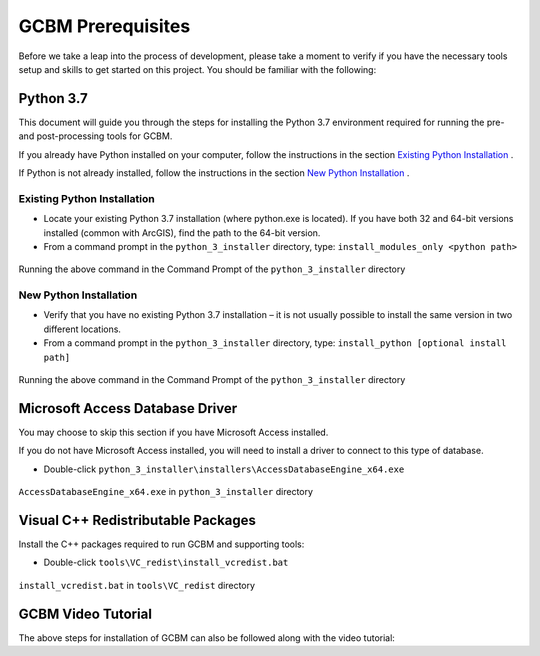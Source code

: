 .. _GCBMDevelopmentSetup:

GCBM Prerequisites
==================

Before we take a leap into the process of development, please take a
moment to verify if you have the necessary tools setup and skills to get
started on this project. You should be familiar with the following:

Python 3.7
----------

This document will guide you through the steps for installing the Python
3.7 environment required for running the pre- and post-processing tools
for GCBM.

If you already have Python installed on your computer, follow the
instructions in the section `Existing Python Installation`_ .

If Python is not already installed, follow the instructions in the
section `New Python Installation`_ .

Existing Python Installation
~~~~~~~~~~~~~~~~~~~~~~~~~~~~

-  Locate your existing Python 3.7 installation (where python.exe is
   located). If you have both 32 and 64-bit versions installed (common
   with ArcGIS), find the path to the 64-bit version.
-  From a command prompt in the ``python_3_installer`` directory, type:
   ``install_modules_only <python path>``

.. figure:: ../images/installation_gcbm/image2.png
   :alt: Running the above command in the Command Prompt of the ``python_3_installer`` directory
   :align: center
   :width: 600px

   Running the above command in the Command Prompt of the ``python_3_installer`` directory

New Python Installation
~~~~~~~~~~~~~~~~~~~~~~~

-  Verify that you have no existing Python 3.7 installation – it is not
   usually possible to install the same version in two different
   locations.
-  From a command prompt in the ``python_3_installer`` directory, type:
   ``install_python [optional install path]``

.. figure:: ../images/installation_gcbm/image4.png
   :alt: Running the above command in the Command Prompt of the ``python_3_installer`` directory
   :align: center
   :width: 600px

   Running the above command in the Command Prompt of the ``python_3_installer`` directory

Microsoft Access Database Driver
--------------------------------

You may choose to skip this section if you have Microsoft Access
installed.

If you do not have Microsoft Access installed, you will need to install
a driver to connect to this type of database.

-  Double-click
   ``python_3_installer\installers\AccessDatabaseEngine_x64.exe``

.. figure:: ../images/installation_gcbm/image3.png
   :alt: ``AccessDatabaseEngine_x64.exe`` in ``python_3_installer`` directory
   :align: center
   :width: 600px

   ``AccessDatabaseEngine_x64.exe`` in ``python_3_installer`` directory

Visual C++ Redistributable Packages
-----------------------------------

Install the C++ packages required to run GCBM and supporting tools:

-  Double-click ``tools\VC_redist\install_vcredist.bat``

.. figure:: ../images/installation_gcbm/image6.png
   :alt: ``install_vcredist.bat`` in ``tools\VC_redist`` directory
   :width: 600
   :align: center

   ``install_vcredist.bat`` in ``tools\VC_redist`` directory

GCBM Video Tutorial
-------------------

The above steps for installation of GCBM can also be followed along with
the video tutorial:

.. _Existing Python Installation: #id1
.. _New Python Installation: #id2

.. raw:: html

  <div
  style="padding-bottom:56.25%; position:relative; margin-bottom: 2em; display:block; width: 100%">
  <iframe width="100%" height="100%" src="https://www.youtube.com/embed/pSfUlDk37Jk" title="Test GCBM using the Training Package" frameborder="0" allowfullscreen="" style="position:absolute; top:0; left: 0"></iframe>
  </div>